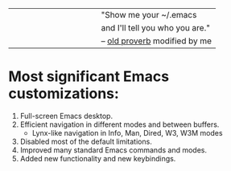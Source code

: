 |-------------------------------------------------------------------------------|
|                                                      "Show me your ~/.emacs   |
|                                               and I'll tell you who you are." |
|                                               -- [[http://www.google.com/search?q=%22tell+you+who+you+are%22+intitle%3Aproverbs+site%3Awikiquote.org][old proverb]] modified by me   |
|-------------------------------------------------------------------------------|

* Most significant Emacs customizations:

1. Full-screen Emacs desktop.
2. Efficient navigation in different modes and between buffers.
  - Lynx-like navigation in Info, Man, Dired, W3, W3M modes
3. Disabled most of the default limitations.
4. Improved many standard Emacs commands and modes.
5. Added new functionality and new keybindings.
